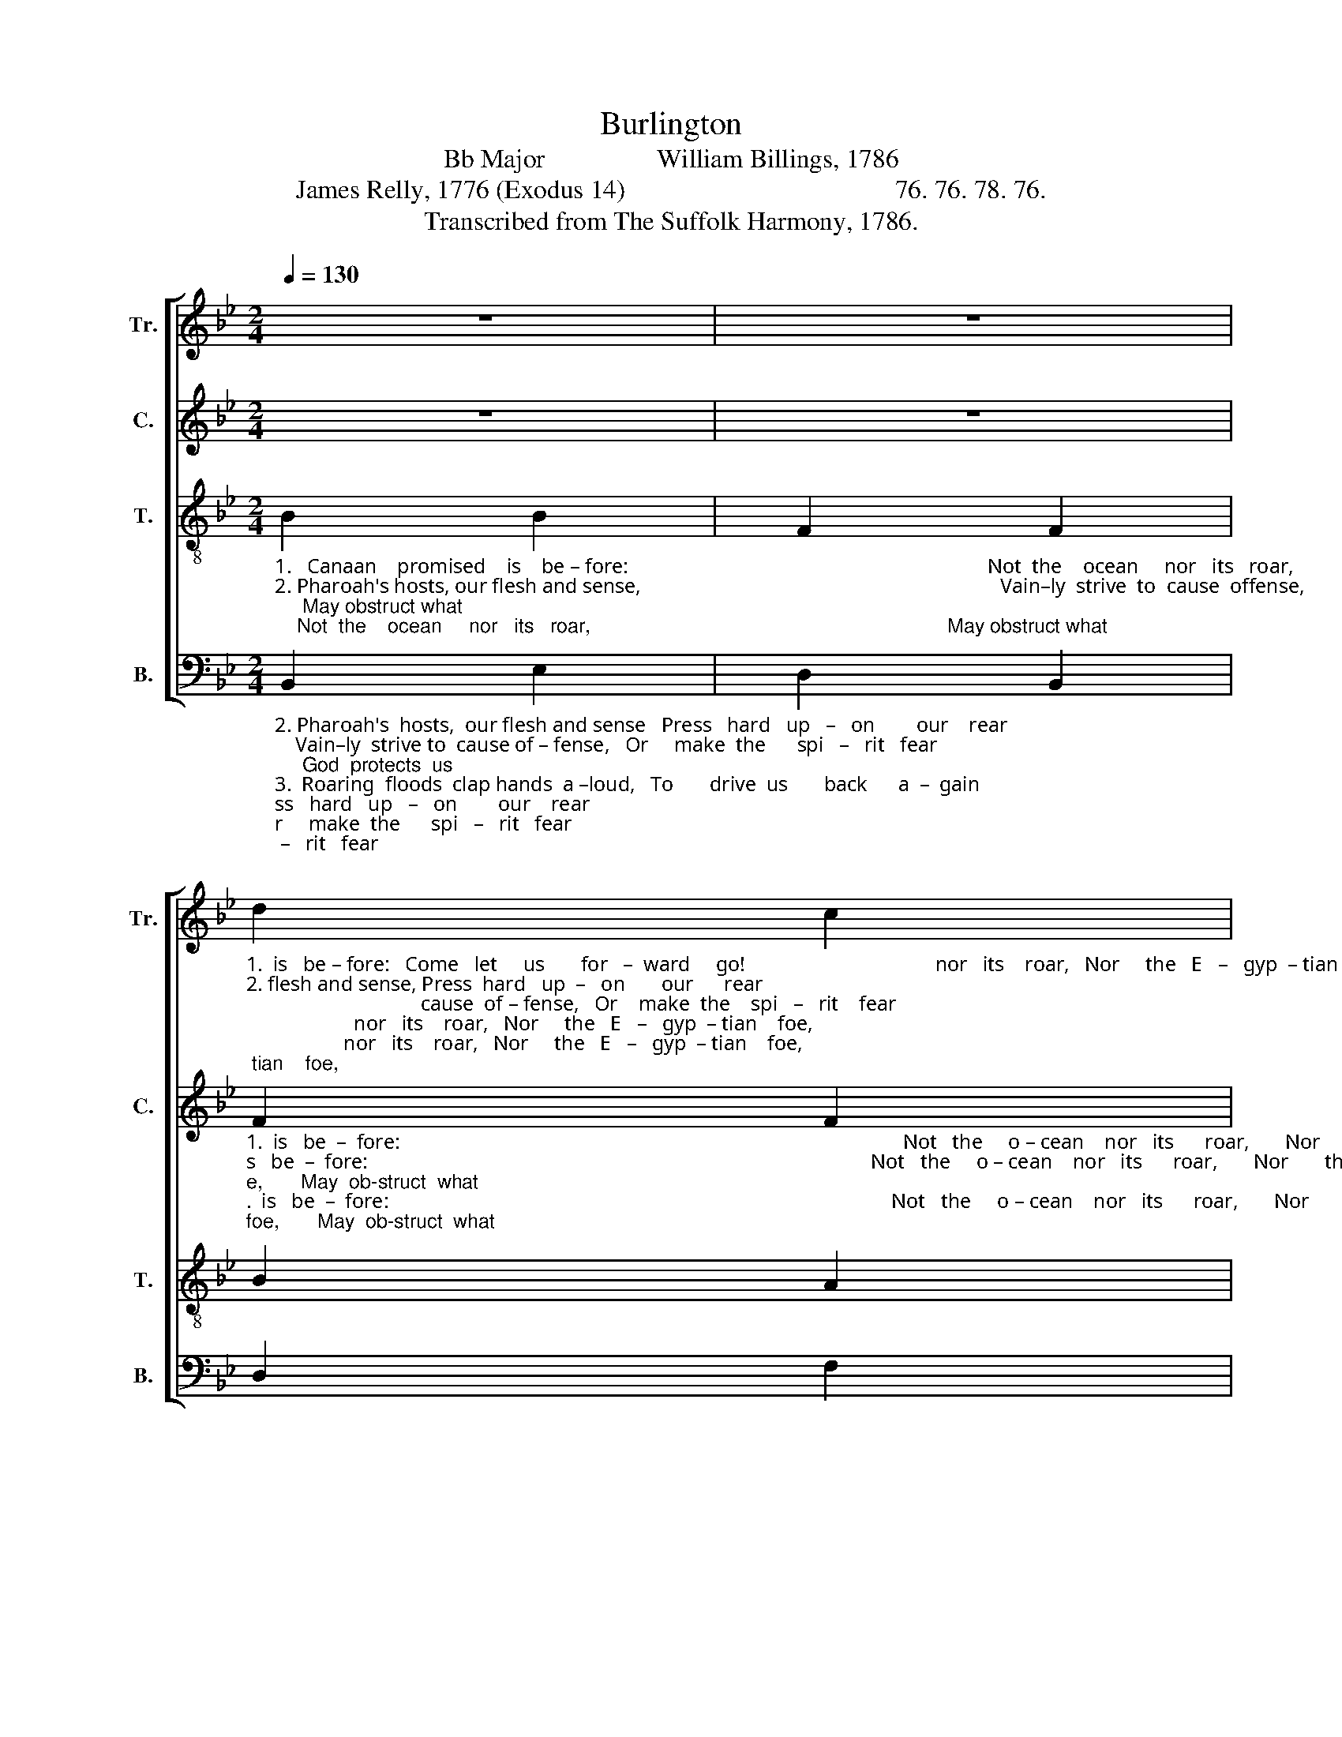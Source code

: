 X:1
T:Burlington
T:Bb Major                 William Billings, 1786
T:James Relly, 1776 (Exodus 14)                                         76. 76. 78. 76.
T:Transcribed from The Suffolk Harmony, 1786.
%%score [ 1 2 3 4 ]
L:1/8
Q:1/4=130
M:2/4
K:Bb
V:1 treble nm="Tr." snm="Tr."
V:2 treble nm="C." snm="C."
V:3 treble-8 nm="T." snm="T."
V:4 bass nm="B." snm="B."
V:1
 z4 | z4 | %2
"_1.  is   be – fore:   Come   let     us       for   –  ward     go!                                     nor   its    roar,   Nor     the   E   –   gyp  – tian    foe,""_2. flesh and sense, Press  hard   up  –   on       our      rear;                                  cause  of – fense,   Or    make  the    spi   –   rit    fear;""_3. hands a – loud,   To      drive  us      back      a   –   gain;                                   vast –ly   crowd  T'af – fright  the   sons      of    men;" d2 c2 | %3
 d4 | B4 | d2 cd | ed cB | c4 | z4 | z4 | d2 c2 | d4 | B4 | d2 cd | ed c2 | B4 | z4 | z4 | z4 | %19
 z2 z"_His  power   on         our   be  –  half      he      shows.""_While ven  – geance   on    his     foes      he     throws.""_While  he       his      great   sal  –  va  –  tion     shows;" c | %20
 BA Bc | d2 cd | ed cB | c4 |: %24
"_Move we    for – ward    to        the   land  where  milk  and      ho   –   ney    flows." B2 B2 | %25
 A2 A2 | B2 A2 | B2 c2 | B2 B2 | fe dc | d4 :| %31
V:2
 z4 | z4 | %2
"_1.  is   be  –  fore:                                                                                                  Not   the     o – cean    nor   its      roar,       Nor       the      E     –    gyp  –  tian      foe,       May  ob-struct  what""_2.  flesh and sense,                                                                                               Vain –ly      strive  to  cause  of– fense,       Or       make   the        spi    –   rit        fear;      God  pro-tects   us""_3. hands a – loud,                                                                                                Seas   of       tri  – als   vast – ly   crowd      T'af –  fright   the       sons        of        men;     Je  –  sus   bids   us" F2 F2 | %3
 F4 | z4 | z4 | z4 | z4 | F2 G2 | F2 D2 | F2 F2 | F4 | G4 | F2 G2 | G2 F2 | D4 | F2 F2 | F2 F2 | %18
"_God     com  –  mands,""_in         his        hand,""_qui   –   et         stand," F2 G2 | %19
 F3 z | z4 | z4 | z4 | z4 |: %24
"_Move we    for – ward    to        the   land  where  milk  and      ho   –   ney    flows." F2 F2 | %25
 F2 FE | D2 DC | D2 G2 | F2 G2 | F2 F2 | F4 :| %31
V:3
"_1.   Canaan    promised    is    be – fore:                                                                      Not  the    ocean     nor   its   roar,                                                                 May obstruct what""_2. Pharoah's hosts, our flesh and sense,                                                                      Vain–ly  strive  to  cause  offense,                                                                 God  protects  us""_3.  Roaring  floods clap  hands  a–loud,                                                                       Seas of    tri – als  vast–ly crowd;                                                                 Je – sus  bids  us" B2 B2 | %1
 F2 F2 | B2 A2 | B4 | z4 | z4 | z4 | z4 | B2 B2 | F2 F2 | B2 A2 | B4 | z4 | z4 | z4 | z4 | d2 d2 | %17
 c2 c2 | dc Bc | d3 z | z4 | z4 | z4 | z4 |: d2 d2 | c2 c2 | Bc de | f2 e2 | d2 cB | c2 BA | B4 :| %31
V:4
"_2. Pharoah's  hosts,  our flesh and sense   Press   hard   up   –   on        our    rear;    Vain–ly  strive to  cause of – fense,   Or     make  the      spi   –   rit   fear;     God  protects  us""_3.  Roaring  floods  clap hands  a –loud,   To       drive  us       back      a  –  gain;     Seas  of   tri – als  vast – ly  crowd  T'af – fright  the      sons      of   men;    Je – sus  bids  us""_1.  Canaan     promised    is    be  – fore:   Come  let     us        for  –  ward     go!     Not  the   o – cean  nor  its     roar,   Nor     the    E    –   gyp  – tian   foe,     May obstruct what" B,,2 E,2 | %1
 D,2 B,,2 | D,2 F,2 | B,,4 | E,4 | D,2 E,D, | C,2 C,2 | F,4 | B,,2 E,2 | D,2 B,,2 | D,2 F,2 | %11
 B,,4 | E,4 | D,2 E,D, | C,2 F,2 | B,,4 | B,,2 B,,2 | F,2 F,2 | %18
"_God    com–mands.   His  power   on      our     be  –   half      he      shows.""_in        his     hand,   While  vengeance     on     his      foes      he     throws.""_qui   –  et     stand,    While   he     his    great    sal  –   va  –   tion    shows;" B,A, G,A, | %19
 B,3 A, | G,F, G,A, | B,2 A,B, | C2 C,2 | F,4 |: %24
"_Move we    for – ward    to        the   land  where  milk  and      ho   –   ney    flows." B,2 B,2 | %25
 F,2 F,2 | G,2 F,E, | D,2 C,2 | D,2 E,2 | F,2 F,,2 | B,,4 :| %31

